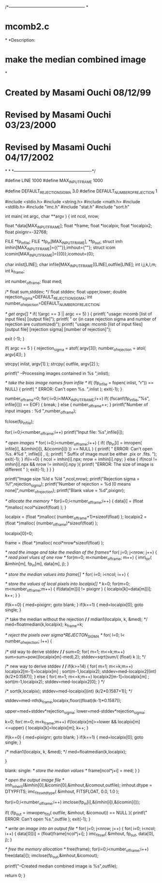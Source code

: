 
/*------------------------------------------------------
*
*                        mcomb2.c
*
*Description:
*            make the median combined image
*
*       Created by Masami Ouchi 08/12/99
*       Revised by Masami Ouchi 03/23/2000
*       Revised by Masami Ouchi 04/17/2002
*
*
*-------------------------------------------------------*/

#define   LINE 1000
#define   MAX_INPUT_FRAME 1000

#define   DEFAULT_REJECTION_SIGMA 3.0
#define   DEFAULT_NUMBER_OF_REJECTION 1

#include <stdio.h>
#include <string.h>
#include <math.h>
#include <stdlib.h>
#include "imc.h"
#include "stat.h"
#include "sort.h"


int main( int argc, char **argv )
{
  int   ncol, nrow;
  
  float *data[MAX_INPUT_FRAME];
  float *frame;
  float *localpix;
  float *localpix2;
  float pixignr=-32768;
  
  
  FILE     *fp_infile;
  FILE     *fp_in[MAX_INPUT_FRAME], *fp_out;
  struct imh imhin[MAX_INPUT_FRAME]={{""}},imhout={""};
  struct icom icomin[MAX_INPUT_FRAME]={{0}},icomout={0};

  char     inlist[LINE];
  char     infile[MAX_INPUT_FRAME][LINE],outfile[LINE];
  int     i,j,k,l,m;
  int     k_frame;
  
  int      number_of_frame;
  float    med;

  /*
  float    sum,stddev;
  */
  float    stddev;
  float    upper,lower;
  double   rejection_sigma=DEFAULT_REJECTION_SIGMA;
  int      number_of_rejection=DEFAULT_NUMBER_OF_REJECTION;

  /* get argv[] */
  if( !(argc == 3 || argc == 5) ) {
    printf(
	"usage: mcomb [list of input files] [output file]\n");
    printf(
	" or (in case rejection sigma and number of rejection are customized)\n");
    printf(
	"usage: mcomb [list of input files] [output file] [rejection sigma] [number of rejection]\n");

    exit (-1);
  }

  if( argc == 5 ) {
    rejection_sigma = atof( argv[3]);
    number_of_rejection = atoi( argv[4]);
  }

  strcpy( inlist, argv[1] );
  strcpy( outfile, argv[2] );

  printf("\n --Processing images contained in %s \n",inlist);

  /* take the bias image names from infile */
  if( (fp_infile = fopen( inlist, "r")) == NULL) {
    printf( " ERROR: Can't open %s. \n",inlist );
    exit(-1);
  }

  number_of_frame=0;
  for( i=0;i<MAX_INPUT_FRAME;i++) 
    if( (fscanf(fp_infile,"%s", infile[i])) == EOF) {
      break;
    } 
    else {
      number_of_frame++;
    }
  printf("Number of input images : %d \n",number_of_frame);

  fclose(fp_infile);

  for( i=0;i<number_of_frame;i++) 
    printf("Input file: %s\n",infile[i]);

  /* open images */
  for( i=0;i<number_of_frame;i++) {
    if( (fp_in[i] = imropen( infile[i], &(imhin[i]), &(icomin[i]) )) 
	== NULL ) {
      printf( " ERROR: Can't open %s. #%d \n", infile[i] , i);
      printf( " Suffix of image must be either .pix or .fits. \n");
      exit(-1);
    }
    if(i==0) {
      ncol = imhin[i].npx;
      nrow = imhin[i].npy;
    } 
    else {
      if(ncol != imhin[i].npx && nrow != imhin[i].npy ){
	printf( "ERROR: The size of image is different \n" );
	exit(-1);
      }
    }
  }

  printf("Image size %ld x %ld \n",ncol,nrow);
  printf("Rejection sigma = %f\n",rejection_sigma);
  printf("Number of rejection = %d [0 means none]\n",number_of_rejection);
  printf("Blank value = %d\n",pixignr);

  /* allocate the memory */
  for(i=0;i<number_of_frame;i++) {
    data[i] = (float *)malloc( ncol*sizeof(float) );
  }

  localpix = (float *)malloc( (number_of_frame+1)*sizeof(float) );
  localpix2 = (float *)malloc( (number_of_frame)*sizeof(float) );

  localpix[0]=0;

  frame = (float *)malloc( ncol*nrow*sizeof(float) );

  /* read the image and take the median of the frames*/
  for( j=0; j<nrow; j++) {
    /* read pixel vlues of one row */
    for(m=0; m<number_of_frame; m++) 
      {
	imrl_tor( &imhin[m], fp_in[m], data[m], j);
      }
    
    /* store the median values into frame[] */
    for( i=0; i<ncol; i++) {


      
      /* store the values of local pixels into localpix[] */
      k=0;
      for(m=0; m<number_of_frame;m++) {
	if(data[m][i] != pixignr ) {  
	  localpix[k]=data[m][i];
	  k++;
	}
      }

      
      if(k==0) {
	med=pixignr;
	goto blank;
      }
      if(k==1) {
	med=localpix[0];
	goto single;
      }

      /* take the median without the rejection */
      /*
	mdian1(localpix, k, &med);
      */
      med=floatmedian(k,localpix);
      k_frame=k;


      /* reject the pixels over sigma*REJECTON_SIGMA */
      for( l=0; l< number_of_rejection; l++) {

	/* old way to derive stddev */
	/*
	  sum=0;
	  for( m=1; m<=k;m++) sum=sum+pow((localpix[m]-med),2);
	  stddev=sqrt(sum/( (float) k ));
	*/

	/* new way to derive stddev */
	/*
	if(k>=14) {
	  for( m=1; m<=k;m++) localpix2[m-1]=localpix[m] ;
	  sort(m-1,localpix2);
	  stddev=med-localpix2[(int) (k/2*0.1587)];
	} else {
	  for( m=1; m<=k;m++) localpix2[m-1]=localpix[m] ;
	  sort(m-1,localpix2);
	  stddev=med-localpix2[0];
	}
	*/

	/*
	  sort(k,localpix);
	  stddev=med-localpix[(int) (k/2*0.1587+1)];
	*/

	stddev=med-nth(k_frame,localpix,floor((float)(k-1)*0.1587));

	upper=med+stddev*rejection_sigma;
	lower=med-stddev*rejection_sigma;

	k=0;
	for( m=0; m<k_frame;m++) 
	  if(localpix[m]>=lower && localpix[m]<=upper) {
	    localpix[k]=localpix[m];
	    k++;
	  } 

	if(k==0) {
	  med=pixignr;
	  goto blank;
	}
	if(k==1) {
	  med=localpix[0];
	  goto single;
	}

	/*
	  mdian1(localpix, k, &med);
	*/
	med=floatmedian(k,localpix);

      }
      
    blank:
    single:
      /* store the median values */
      frame[ncol*j+i] = med;
    }
  }

  /* open the output image file  */
  imh_inherit(&imhin[0],&icomin[0],&imhout,&icomout,outfile);
  imhout.dtype = DTYPFITS;
  imc_fits_set_dtype( &imhout, FITSFLOAT, 0.0, 1.0 );

  for(i=0;i<number_of_frame;i++)
    imclose(fp_in[i],&(imhin[i]),&(icomin[i]));

  if( (fp_out = imwopen_fits( outfile, &imhout, &icomout)) == NULL ){
    printf(" ERROR: Can't open %s.\n",outfile );
    exit(-1);
  }

  /* write an image into an output file */  
  for( j=0; j<nrow; j++) {
    for( i=0; i<ncol; i++) {
      data[0][i] = (float)frame[ncol*j+i];
    }
    imc_fits_wl( &imhout, fp_out, data[0], j);
  }
  
  /* free the memory allocation */
  free(frame);
  for(i=0;i<number_of_frame;i++)
    free(data[i]);
  imclose(fp_out,&imhout,&icomout);

  printf("--Created median combined image is %s\n",outfile);

  return 0;
}






